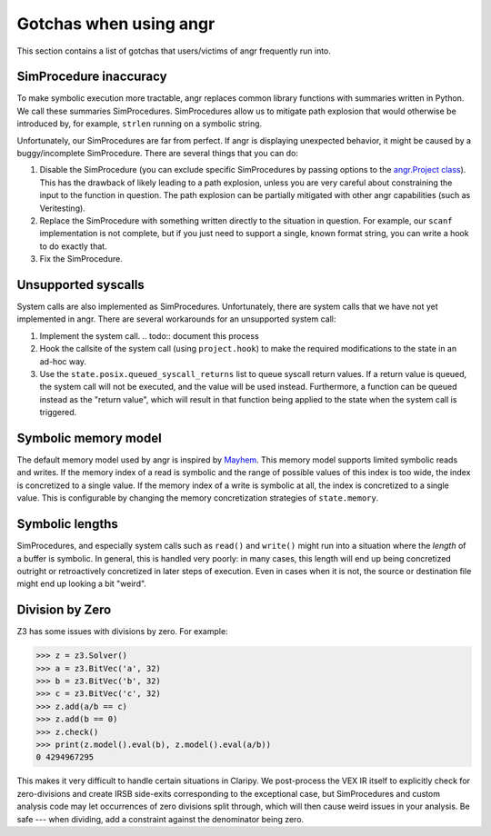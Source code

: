 Gotchas when using angr
=======================

This section contains a list of gotchas that users/victims of angr frequently
run into.

SimProcedure inaccuracy
-----------------------

To make symbolic execution more tractable, angr replaces common library
functions with summaries written in Python. We call these summaries
SimProcedures. SimProcedures allow us to mitigate path explosion that would
otherwise be introduced by, for example, ``strlen`` running on a symbolic
string.

Unfortunately, our SimProcedures are far from perfect. If angr is displaying
unexpected behavior, it might be caused by a buggy/incomplete SimProcedure.
There are several things that you can do:


#. Disable the SimProcedure (you can exclude specific SimProcedures by passing
   options to the `angr.Project class
   <http://angr.io/api-doc/angr.html#module-angr.project>`_). This has the
   drawback of likely leading to a path explosion, unless you are very careful
   about constraining the input to the function in question. The path explosion
   can be partially mitigated with other angr capabilities (such as
   Veritesting).
#. Replace the SimProcedure with something written directly to the situation in
   question. For example, our ``scanf`` implementation is not complete, but if
   you just need to support a single, known format string, you can write a hook
   to do exactly that.
#. Fix the SimProcedure.

Unsupported syscalls
--------------------

System calls are also implemented as SimProcedures. Unfortunately, there are
system calls that we have not yet implemented in angr. There are several
workarounds for an unsupported system call:


#. Implement the system call.
   .. todo:: document this process
#. Hook the callsite of the system call (using ``project.hook``) to make the
   required modifications to the state in an ad-hoc way.
#. Use the ``state.posix.queued_syscall_returns`` list to queue syscall return
   values. If a return value is queued, the system call will not be executed,
   and the value will be used instead. Furthermore, a function can be queued
   instead as the "return value", which will result in that function being
   applied to the state when the system call is triggered.

Symbolic memory model
---------------------

The default memory model used by angr is inspired by `Mayhem
<https://users.ece.cmu.edu/~dbrumley/pdf/Cha%20et%20al._2012_Unleashing%20Mayhem%20on%20Binary%20Code.pdf>`_.
This memory model supports limited symbolic reads and writes. If the memory
index of a read is symbolic and the range of possible values of this index is
too wide, the index is concretized to a single value. If the memory index of a
write is symbolic at all, the index is concretized to a single value. This is
configurable by changing the memory concretization strategies of
``state.memory``.

Symbolic lengths
----------------

SimProcedures, and especially system calls such as ``read()`` and ``write()``
might run into a situation where the *length* of a buffer is symbolic. In
general, this is handled very poorly: in many cases, this length will end up
being concretized outright or retroactively concretized in later steps of
execution. Even in cases when it is not, the source or destination file might
end up looking a bit "weird".

Division by Zero
----------------

Z3 has some issues with divisions by zero. For example:

.. code-block::

   >>> z = z3.Solver()
   >>> a = z3.BitVec('a', 32)
   >>> b = z3.BitVec('b', 32)
   >>> c = z3.BitVec('c', 32)
   >>> z.add(a/b == c)
   >>> z.add(b == 0)
   >>> z.check()
   >>> print(z.model().eval(b), z.model().eval(a/b))
   0 4294967295

This makes it very difficult to handle certain situations in Claripy. We
post-process the VEX IR itself to explicitly check for zero-divisions and create
IRSB side-exits corresponding to the exceptional case, but SimProcedures and
custom analysis code may let occurrences of zero divisions split through, which
will then cause weird issues in your analysis. Be safe --- when dividing, add a
constraint against the denominator being zero.
